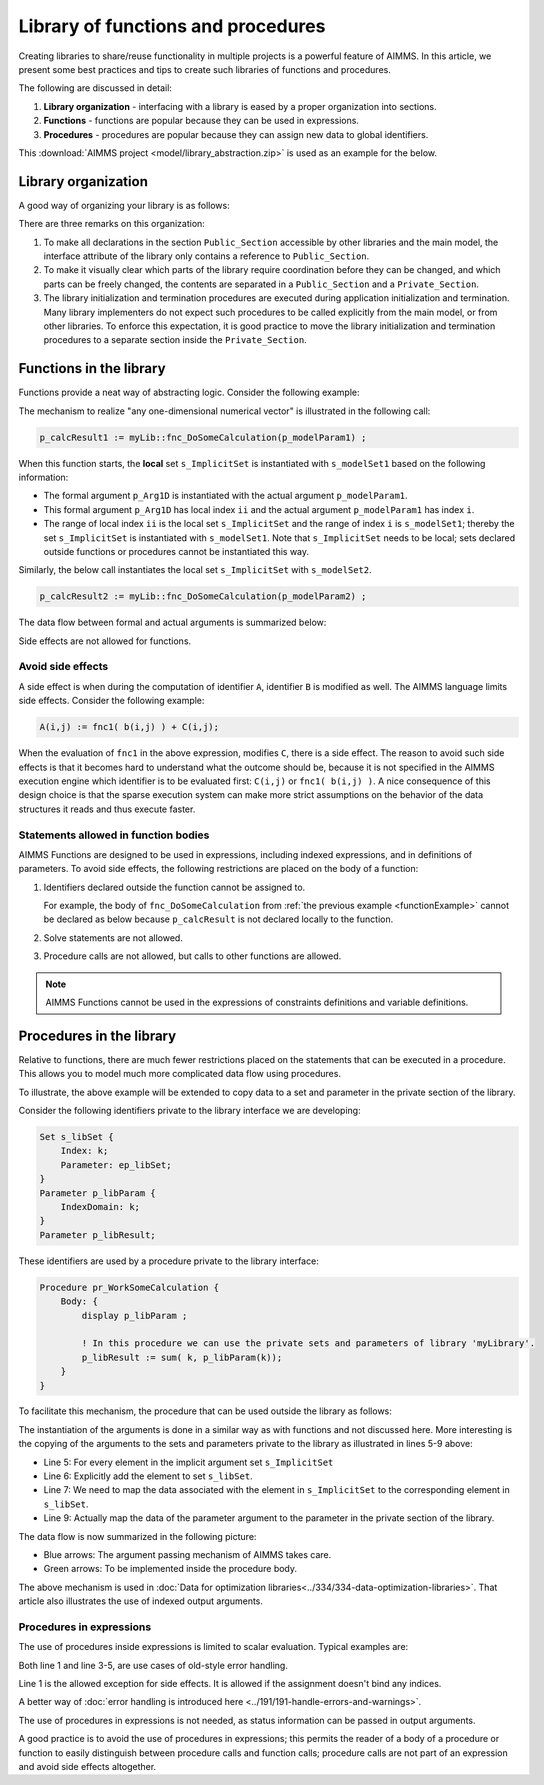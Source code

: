 Library of functions and procedures
===================================

Creating libraries to share/reuse functionality in multiple projects is a powerful feature of AIMMS. 
In this article, we present some best practices and tips to create such libraries of functions and procedures.

The following are discussed in detail:

#.  **Library organization** - interfacing with a library is eased by a proper organization into sections.

#.  **Functions** - functions are popular because they can be used in expressions.

#.  **Procedures** - procedures are popular because they can assign new data to global identifiers.


This :download:`AIMMS project <model/library_abstraction.zip>` is used as an example for the below.

Library organization
--------------------

A good way of organizing your library is as follows:

.. code-block:: aimms
    :linenos:
    :emphasize-lines: 3

    LibraryModule myLibrary {
        Prefix: myLib;
        Interface: Public_Section;
    ...
    }

.. image:: images/LibraryOrganization.png
    :align: center

There are three remarks on this organization:

#.  To make all declarations in the section ``Public_Section`` accessible by other libraries and the main model, 
    the interface attribute of the library only contains a reference to ``Public_Section``.

#.  To make it visually clear which parts of the library require coordination before they can be changed, 
    and which parts can be freely changed, 
    the contents are separated in a ``Public_Section`` and a ``Private_Section``.

#.  The library initialization and termination procedures are executed during application initialization and termination. 
    Many library implementers do not expect such procedures to be called explicitly from the main model, or from other libraries. 
    To enforce this expectation, it is good practice to move the library initialization and termination procedures to a separate section inside the ``Private_Section``.

Functions in the library
-------------------------

Functions provide a neat way of abstracting logic. Consider the following example:

.. _functionExample:

.. code-block:: aimms
    :linenos:

    Function fnc_DoSomeCalculation {
        Arguments: (p_Arg1D);
        Body: {
            ! This function takes any one-dimensional numerical vector and returns a scalar value.
            p_retval := sum(ii, p_Arg1D(ii)) ;
            fnc_DoSomeCalculation := p_retval ;
        }
        Parameter p_Arg1D {
            IndexDomain: ii;
            Property: Input;
        }
        Set s_ImplicitSet {
            Index: ii;
        }
        Parameter p_retval;
    }

The mechanism to realize "any one-dimensional numerical vector" is illustrated in the following call: 

.. code-block:: aimms

    p_calcResult1 := myLib::fnc_DoSomeCalculation(p_modelParam1) ;
    
When this function starts, the **local** set ``s_ImplicitSet`` is instantiated with ``s_modelSet1`` based on the following information:

*  The formal argument ``p_Arg1D`` is instantiated with the actual argument ``p_modelParam1``.

*  This formal argument ``p_Arg1D`` has local index ``ii`` and the actual argument ``p_modelParam1`` has index ``i``.

*  The range of local index ``ii`` is the local set ``s_ImplicitSet`` and the range of index ``i`` is ``s_modelSet1``; thereby the set ``s_ImplicitSet`` is instantiated with ``s_modelSet1``. 
   Note that ``s_ImplicitSet`` needs to be local; sets declared outside functions or procedures cannot be instantiated this way.

Similarly, the below call instantiates the local set ``s_ImplicitSet`` with ``s_modelSet2``.

.. code-block:: aimms

    p_calcResult2 := myLib::fnc_DoSomeCalculation(p_modelParam2) ;

The data flow between formal and actual arguments is summarized below:

.. image:: images/dataFlowFunctionCall.png
    :align: center
    
Side effects are not allowed for functions. 
    
Avoid side effects
^^^^^^^^^^^^^^^^^^

A side effect is when during the computation of identifier ``A``, identifier ``B`` is modified as well.
The AIMMS language limits side effects. Consider the following example:

.. code-block:: aimms

      A(i,j) := fnc1( b(i,j) ) + C(i,j);

When the evaluation of ``fnc1`` in the above expression, modifies ``C``, there is a side effect.
The reason to avoid such side effects is that it becomes hard to understand what the outcome should be, because it is not specified in the AIMMS execution engine which identifier is to be evaluated first: ``C(i,j)`` or ``fnc1( b(i,j) )``.
A nice consequence of this design choice is that the sparse execution system can make more strict assumptions on the behavior of the data structures it reads and thus execute faster.

Statements allowed in function bodies
^^^^^^^^^^^^^^^^^^^^^^^^^^^^^^^^^^^^^^

AIMMS Functions are designed to be used in expressions, including indexed expressions, and in definitions of parameters. 
To avoid side effects, the following restrictions are placed on the body of a function:

#.  Identifiers declared outside the function cannot be assigned to.

    For example, the body of ``fnc_DoSomeCalculation`` from :ref:`the previous example <functionExample>` cannot be declared as below because ``p_calcResult`` is not declared locally to the function.

    .. code-block:: aimms
        :linenos:
        :emphasize-lines: 6

        Parameter p_calcResult;
        Function fnc_DoSomeCalculation {
            Arguments: (p_Arg1D);
            Body: {
                ! This function takes any one-dimensional numerical vector and returns a scalar value.
                p_calcResult := sum(ii, p_Arg1D(ii)) ; ! Not allowed: assigning to global.
                fnc_DoSomeCalculation := p_calcResult ;
            }
            Parameter p_Arg1D {
                IndexDomain: ii;
                Property: Input;
            }
            Set s_ImplicitSet {
                Index: ii;
            }
            Parameter p_retval;
        }


#.  Solve statements are not allowed.

#.  Procedure calls are not allowed, but calls to other functions are allowed.

.. note:: AIMMS Functions cannot be used in the expressions of constraints definitions and variable definitions.

Procedures in the library
-------------------------

Relative to functions, there are much fewer restrictions placed on the statements that can be executed in a procedure. 
This allows you to model much more complicated data flow using procedures.

To illustrate, the above example will be extended to copy data to a set and parameter in the private section of the library.

Consider the following identifiers private to the library interface we are developing:

.. code-block:: aimms

    Set s_libSet {
        Index: k;
        Parameter: ep_libSet;
    }
    Parameter p_libParam {
        IndexDomain: k;
    }
    Parameter p_libResult;

These identifiers are used by a procedure private to the library interface:

.. code-block:: aimms

    Procedure pr_WorkSomeCalculation {
        Body: {
            display p_libParam ;
            
            ! In this procedure we can use the private sets and parameters of library 'myLibrary'.
            p_libResult := sum( k, p_libParam(k));
        }
    }

To facilitate this mechanism, the procedure that can be used outside the library as follows:

.. code-block:: aimms
    :linenos:

    Procedure pr_DoSomeCalculation {
        Arguments: (inpArgument1d,outArgument0d);
        Body: {
            block ! Copy input data to the private sets and parameters of this library.
                For ii do
                    SetElementAdd(s_libSet, ep_new, ii);
                    ep_map(ep_new) := ii;
                EndFor;
                p_libParam(k) := inpArgument1d( ep_map(k));
            endblock ;
            
            ! Let the workhorse procedures inside the private section of the library do the actual work.
            pr_WorkSomeCalculation();
            
            block ! Copy the results in the private sets and parameters to the output arguments of this procedure.
                outArgument0d := p_libResult ;
            endblock ;
            
            block ! Cleanup
                empty private_section ;
            endblock ;
        }
        Parameter inpArgument1d {
            IndexDomain: ii;
            Property: Input;
        }
        Parameter outArgument0d {
            Property: Output;
        }
        Set s_ImplicitSet {
            Index: ii;
        }
        ElementParameter ep_map {
            IndexDomain: k;
            Range: s_ImplicitSet;
        }
        ElementParameter ep_new {
            Range: s_libSet;
        }
    }

The instantiation of the arguments is done in a similar way as with functions and not discussed here.
More interesting is the copying of the arguments to the sets and parameters private to the library as illustrated in lines 5-9 above:

*   Line 5: For every element in the implicit argument set ``s_ImplicitSet`` 

*   Line 6: Explicitly add the element to set ``s_libSet``.

*   Line 7: We need to map the data associated with the element in ``s_ImplicitSet`` to the corresponding element in  ``s_libSet``.

*   Line 9: Actually map the data of the parameter argument to the parameter in the private section of the library.

.. .. tip:: 
..      You can replace Line 7 and Line 9 with this statement (in Line 7): ``p_libParam(ep_new) := inpArgument1d(ii);``
.. Yes, that can be done, but should be avoided, as it leads to additional execution of individual statements, and when output identifiers are to be used, 
.. we need the element parameter ep_map again.

The data flow is now summarized in the following picture:

.. image:: images/dataFlowProcedueCall.png
    :align: center
    
* Blue arrows: The argument passing mechanism of AIMMS takes care.

* Green arrows: To be implemented inside the procedure body.

The above mechanism is used in :doc:`Data for optimization libraries<../334/334-data-optimization-libraries>`. That article also illustrates the use of indexed output arguments.

Procedures in expressions
^^^^^^^^^^^^^^^^^^^^^^^^^^^^^^^^

The use of procedures inside expressions is limited to scalar evaluation. 
Typical examples are:

.. code-block:: aimms
    :linenos:

    p_RetCode := pr_someProc();
    
    if pr_otherProc() then
        ...
    endif ;

Both line 1 and line 3-5, are use cases of old-style error handling. 

Line 1 is the allowed exception for side effects. It is allowed if the assignment doesn't bind any indices.

A better way of :doc:`error handling is introduced here <../191/191-handle-errors-and-warnings>`.

The use of procedures in expressions is not needed, as status information can be passed in output arguments.

A good practice is to avoid the use of procedures in expressions; this permits the reader of a body of a procedure or function to easily distinguish between procedure calls and function calls; procedure calls are not part of an expression and avoid side effects altogether.










